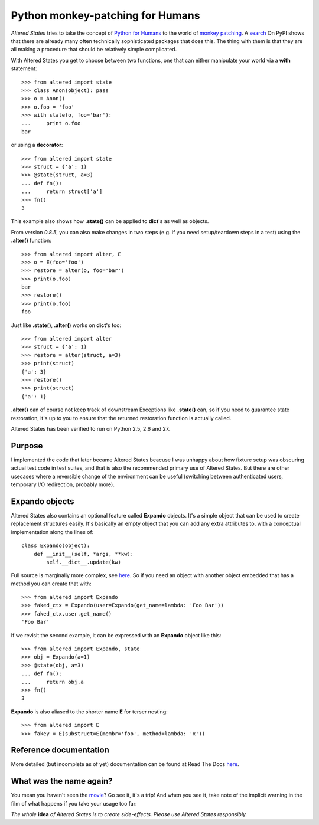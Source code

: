 ===================================
 Python monkey-patching for Humans
===================================

*Altered States* tries to take the concept of `Python for Humans
<http://python-for-humans.heroku.com/>`_ to the world of `monkey
patching <http://en.wikipedia.org/wiki/Monkey_patch>`_. A `search
<http://pypi.python.org/pypi?%3Aaction=search&term=monkey+patch>`_ On
PyPI shows that there are already many often technically sophisticated
packages that does this. The thing with them is that they are all
making a procedure that should be relatively simple complicated.

With Altered States you get to choose between two functions, one that
can either manipulate your world via a **with** statement::

    >>> from altered import state
    >>> class Anon(object): pass
    >>> o = Anon()
    >>> o.foo = 'foo'
    >>> with state(o, foo='bar'):
    ...     print o.foo
    bar

or using a **decorator**::

    >>> from altered import state
    >>> struct = {'a': 1}
    >>> @state(struct, a=3)
    ... def fn():
    ...     return struct['a']
    >>> fn()
    3

This example also shows how **.state()** can be applied to **dict**'s
as well as objects.

From version `0.8.5`, you can also make changes in two steps (e.g. if
you need setup/teardown steps in a test) using the
**.alter()** function::

    >>> from altered import alter, E
    >>> o = E(foo='foo')
    >>> restore = alter(o, foo='bar')
    >>> print(o.foo)
    bar
    >>> restore()
    >>> print(o.foo)
    foo

Just like **.state()**, **.alter()** works on **dict**'s too::

    >>> from altered import alter
    >>> struct = {'a': 1}
    >>> restore = alter(struct, a=3)
    >>> print(struct)
    {'a': 3}
    >>> restore()
    >>> print(struct)
    {'a': 1}

**.alter()** can of course not keep track of downstream Exceptions
like **.state()** can, so if you need to guarantee state restoration,
it's up to you to ensure that the returned restoration function is
actually called.

Altered States has been verified to run on Python 2.5, 2.6 and 27.

Purpose
-------

I implemented the code that later became Altered States beacuse I was
unhappy about how fixture setup was obscuring actual test code in test
suites, and that is also the recommended primary use of Altered
States. But there are other usecases where a reversible change of the
environment can be useful (switching between authenticated users,
temporary I/O redirection, probably more).

Expando objects
---------------

Altered States also contains an optional feature called **Expando**
objects. It's a simple object that can be used to create replacement
structures easily. It's basically an empty object that you can add any
extra attributes to, with a conceptual implementation along the lines
of::

   class Expando(object):
       def __init__(self, *args, **kw):
           self.__dict__.update(kw)

Full source is marginally more complex, see `here
<https://github.com/Plexical/altered.states/blob/master/altered/base.py#L1>`_. So
if you need an object with another object embedded that has a method
you can create that with::

    >>> from altered import Expando
    >>> faked_ctx = Expando(user=Expando(get_name=lambda: 'Foo Bar'))
    >>> faked_ctx.user.get_name()
    'Foo Bar'

If we revisit the second example, it can be expressed with an
**Expando** object like this::

    >>> from altered import Expando, state
    >>> obj = Expando(a=1)
    >>> @state(obj, a=3)
    ... def fn():
    ...     return obj.a
    >>> fn()
    3

**Expando** is also aliased to the shorter name **E** for terser
nesting::

   >>> from altered import E
   >>> fakey = E(substruct=E(membr='foo', method=lambda: 'x'))

Reference documentation
-----------------------

More detailed (but incomplete as of yet) documentation can be found at
Read The Docs `here <http://altered-states.rtfd.org>`_.

What was the name again?
------------------------

You mean you haven't seen the `movie
<http://www.imdb.com/title/tt0080360/>`_? Go see it, it's a trip! And
when you see it, take note of the implicit warning in the film of what
happens if you take your usage too far:

*The whole* **idea** *of Altered States is to create
side-effects. Please use Altered States responsibly.*
